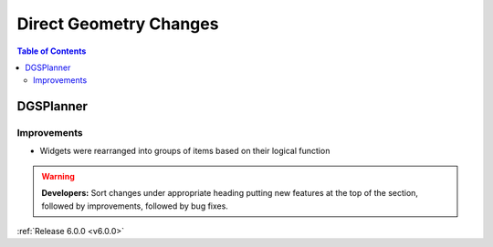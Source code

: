 =======================
Direct Geometry Changes
=======================

.. contents:: Table of Contents
   :local:

DGSPlanner
----------

Improvements
############
- Widgets were rearranged into groups of items based on their logical function

.. warning:: **Developers:** Sort changes under appropriate heading
    putting new features at the top of the section, followed by
    improvements, followed by bug fixes.

:ref:`Release 6.0.0 <v6.0.0>`

